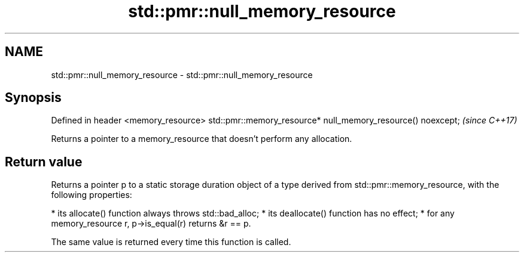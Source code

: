 .TH std::pmr::null_memory_resource 3 "2020.03.24" "http://cppreference.com" "C++ Standard Libary"
.SH NAME
std::pmr::null_memory_resource \- std::pmr::null_memory_resource

.SH Synopsis

Defined in header <memory_resource>
std::pmr::memory_resource* null_memory_resource() noexcept;  \fI(since C++17)\fP

Returns a pointer to a memory_resource that doesn't perform any allocation.

.SH Return value

Returns a pointer p to a static storage duration object of a type derived from std::pmr::memory_resource, with the following properties:

* its allocate() function always throws std::bad_alloc;
* its deallocate() function has no effect;
* for any memory_resource r, p->is_equal(r) returns &r == p.

The same value is returned every time this function is called.



